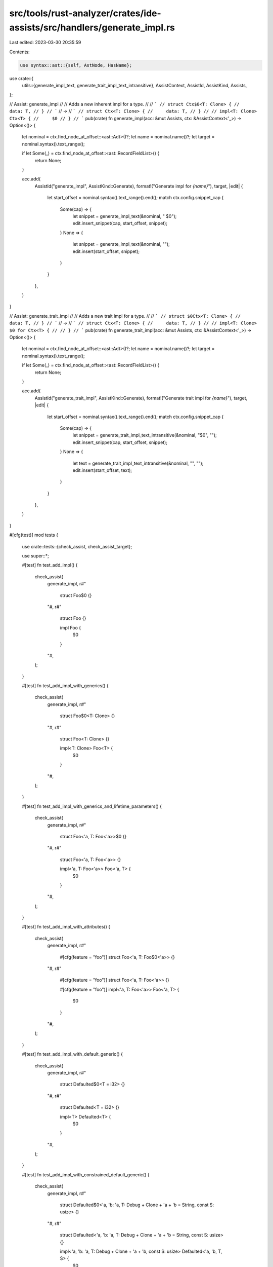 src/tools/rust-analyzer/crates/ide-assists/src/handlers/generate_impl.rs
========================================================================

Last edited: 2023-03-30 20:35:59

Contents:

.. code-block:: rs

    use syntax::ast::{self, AstNode, HasName};

use crate::{
    utils::{generate_impl_text, generate_trait_impl_text_intransitive},
    AssistContext, AssistId, AssistKind, Assists,
};

// Assist: generate_impl
//
// Adds a new inherent impl for a type.
//
// ```
// struct Ctx$0<T: Clone> {
//     data: T,
// }
// ```
// ->
// ```
// struct Ctx<T: Clone> {
//     data: T,
// }
//
// impl<T: Clone> Ctx<T> {
//     $0
// }
// ```
pub(crate) fn generate_impl(acc: &mut Assists, ctx: &AssistContext<'_>) -> Option<()> {
    let nominal = ctx.find_node_at_offset::<ast::Adt>()?;
    let name = nominal.name()?;
    let target = nominal.syntax().text_range();

    if let Some(_) = ctx.find_node_at_offset::<ast::RecordFieldList>() {
        return None;
    }

    acc.add(
        AssistId("generate_impl", AssistKind::Generate),
        format!("Generate impl for `{name}`"),
        target,
        |edit| {
            let start_offset = nominal.syntax().text_range().end();
            match ctx.config.snippet_cap {
                Some(cap) => {
                    let snippet = generate_impl_text(&nominal, "    $0");
                    edit.insert_snippet(cap, start_offset, snippet);
                }
                None => {
                    let snippet = generate_impl_text(&nominal, "");
                    edit.insert(start_offset, snippet);
                }
            }
        },
    )
}

// Assist: generate_trait_impl
//
// Adds a new trait impl for a type.
//
// ```
// struct $0Ctx<T: Clone> {
//     data: T,
// }
// ```
// ->
// ```
// struct Ctx<T: Clone> {
//     data: T,
// }
//
// impl<T: Clone> $0 for Ctx<T> {
//
// }
// ```
pub(crate) fn generate_trait_impl(acc: &mut Assists, ctx: &AssistContext<'_>) -> Option<()> {
    let nominal = ctx.find_node_at_offset::<ast::Adt>()?;
    let name = nominal.name()?;
    let target = nominal.syntax().text_range();

    if let Some(_) = ctx.find_node_at_offset::<ast::RecordFieldList>() {
        return None;
    }

    acc.add(
        AssistId("generate_trait_impl", AssistKind::Generate),
        format!("Generate trait impl for `{name}`"),
        target,
        |edit| {
            let start_offset = nominal.syntax().text_range().end();
            match ctx.config.snippet_cap {
                Some(cap) => {
                    let snippet = generate_trait_impl_text_intransitive(&nominal, "$0", "");
                    edit.insert_snippet(cap, start_offset, snippet);
                }
                None => {
                    let text = generate_trait_impl_text_intransitive(&nominal, "", "");
                    edit.insert(start_offset, text);
                }
            }
        },
    )
}

#[cfg(test)]
mod tests {
    use crate::tests::{check_assist, check_assist_target};

    use super::*;

    #[test]
    fn test_add_impl() {
        check_assist(
            generate_impl,
            r#"
                struct Foo$0 {}
            "#,
            r#"
                struct Foo {}

                impl Foo {
                    $0
                }
            "#,
        );
    }

    #[test]
    fn test_add_impl_with_generics() {
        check_assist(
            generate_impl,
            r#"
                struct Foo$0<T: Clone> {}
            "#,
            r#"
                struct Foo<T: Clone> {}

                impl<T: Clone> Foo<T> {
                    $0
                }
            "#,
        );
    }

    #[test]
    fn test_add_impl_with_generics_and_lifetime_parameters() {
        check_assist(
            generate_impl,
            r#"
                struct Foo<'a, T: Foo<'a>>$0 {}
            "#,
            r#"
                struct Foo<'a, T: Foo<'a>> {}

                impl<'a, T: Foo<'a>> Foo<'a, T> {
                    $0
                }
            "#,
        );
    }

    #[test]
    fn test_add_impl_with_attributes() {
        check_assist(
            generate_impl,
            r#"
                #[cfg(feature = "foo")]
                struct Foo<'a, T: Foo$0<'a>> {}
            "#,
            r#"
                #[cfg(feature = "foo")]
                struct Foo<'a, T: Foo<'a>> {}

                #[cfg(feature = "foo")]
                impl<'a, T: Foo<'a>> Foo<'a, T> {
                    $0
                }
            "#,
        );
    }

    #[test]
    fn test_add_impl_with_default_generic() {
        check_assist(
            generate_impl,
            r#"
                struct Defaulted$0<T = i32> {}
            "#,
            r#"
                struct Defaulted<T = i32> {}

                impl<T> Defaulted<T> {
                    $0
                }
            "#,
        );
    }

    #[test]
    fn test_add_impl_with_constrained_default_generic() {
        check_assist(
            generate_impl,
            r#"
                struct Defaulted$0<'a, 'b: 'a, T: Debug + Clone + 'a + 'b = String, const S: usize> {}
            "#,
            r#"
                struct Defaulted<'a, 'b: 'a, T: Debug + Clone + 'a + 'b = String, const S: usize> {}

                impl<'a, 'b: 'a, T: Debug + Clone + 'a + 'b, const S: usize> Defaulted<'a, 'b, T, S> {
                    $0
                }
            "#,
        );
    }

    #[test]
    fn test_add_impl_with_const_defaulted_generic() {
        check_assist(
            generate_impl,
            r#"
                struct Defaulted$0<const N: i32 = 0> {}
            "#,
            r#"
                struct Defaulted<const N: i32 = 0> {}

                impl<const N: i32> Defaulted<N> {
                    $0
                }
            "#,
        );
    }

    #[test]
    fn test_add_impl_with_trait_constraint() {
        check_assist(
            generate_impl,
            r#"
                pub trait Trait {}
                struct Struct$0<T>
                where
                    T: Trait,
                {
                    inner: T,
                }
            "#,
            r#"
                pub trait Trait {}
                struct Struct<T>
                where
                    T: Trait,
                {
                    inner: T,
                }

                impl<T> Struct<T>
                where
                    T: Trait,
                {
                    $0
                }
            "#,
        );
    }

    #[test]
    fn add_impl_target() {
        check_assist_target(
            generate_impl,
            r#"
                struct SomeThingIrrelevant;
                /// Has a lifetime parameter
                struct Foo$0<'a, T: Foo<'a>> {}
                struct EvenMoreIrrelevant;
            "#,
            "/// Has a lifetime parameter\nstruct Foo<'a, T: Foo<'a>> {}",
        );
    }

    #[test]
    fn test_add_trait_impl() {
        check_assist(
            generate_trait_impl,
            r#"
                struct Foo$0 {}
            "#,
            r#"
                struct Foo {}

                impl $0 for Foo {

                }
            "#,
        );
    }

    #[test]
    fn test_add_trait_impl_with_generics() {
        check_assist(
            generate_trait_impl,
            r#"
                struct Foo$0<T: Clone> {}
            "#,
            r#"
                struct Foo<T: Clone> {}

                impl<T: Clone> $0 for Foo<T> {

                }
            "#,
        );
    }

    #[test]
    fn test_add_trait_impl_with_generics_and_lifetime_parameters() {
        check_assist(
            generate_trait_impl,
            r#"
                struct Foo<'a, T: Foo<'a>>$0 {}
            "#,
            r#"
                struct Foo<'a, T: Foo<'a>> {}

                impl<'a, T: Foo<'a>> $0 for Foo<'a, T> {

                }
            "#,
        );
    }

    #[test]
    fn test_add_trait_impl_with_attributes() {
        check_assist(
            generate_trait_impl,
            r#"
                #[cfg(feature = "foo")]
                struct Foo<'a, T: Foo$0<'a>> {}
            "#,
            r#"
                #[cfg(feature = "foo")]
                struct Foo<'a, T: Foo<'a>> {}

                #[cfg(feature = "foo")]
                impl<'a, T: Foo<'a>> $0 for Foo<'a, T> {

                }
            "#,
        );
    }

    #[test]
    fn test_add_trait_impl_with_default_generic() {
        check_assist(
            generate_trait_impl,
            r#"
                struct Defaulted$0<T = i32> {}
            "#,
            r#"
                struct Defaulted<T = i32> {}

                impl<T> $0 for Defaulted<T> {

                }
            "#,
        );
    }

    #[test]
    fn test_add_trait_impl_with_constrained_default_generic() {
        check_assist(
            generate_trait_impl,
            r#"
                struct Defaulted$0<'a, 'b: 'a, T: Debug + Clone + 'a + 'b = String, const S: usize> {}
            "#,
            r#"
                struct Defaulted<'a, 'b: 'a, T: Debug + Clone + 'a + 'b = String, const S: usize> {}

                impl<'a, 'b: 'a, T: Debug + Clone + 'a + 'b, const S: usize> $0 for Defaulted<'a, 'b, T, S> {

                }
            "#,
        );
    }

    #[test]
    fn test_add_trait_impl_with_const_defaulted_generic() {
        check_assist(
            generate_trait_impl,
            r#"
                struct Defaulted$0<const N: i32 = 0> {}
            "#,
            r#"
                struct Defaulted<const N: i32 = 0> {}

                impl<const N: i32> $0 for Defaulted<N> {

                }
            "#,
        );
    }

    #[test]
    fn test_add_trait_impl_with_trait_constraint() {
        check_assist(
            generate_trait_impl,
            r#"
                pub trait Trait {}
                struct Struct$0<T>
                where
                    T: Trait,
                {
                    inner: T,
                }
            "#,
            r#"
                pub trait Trait {}
                struct Struct<T>
                where
                    T: Trait,
                {
                    inner: T,
                }

                impl<T> $0 for Struct<T>
                where
                    T: Trait,
                {

                }
            "#,
        );
    }

    #[test]
    fn add_trait_impl_target() {
        check_assist_target(
            generate_trait_impl,
            r#"
                struct SomeThingIrrelevant;
                /// Has a lifetime parameter
                struct Foo$0<'a, T: Foo<'a>> {}
                struct EvenMoreIrrelevant;
            "#,
            "/// Has a lifetime parameter\nstruct Foo<'a, T: Foo<'a>> {}",
        );
    }
}


